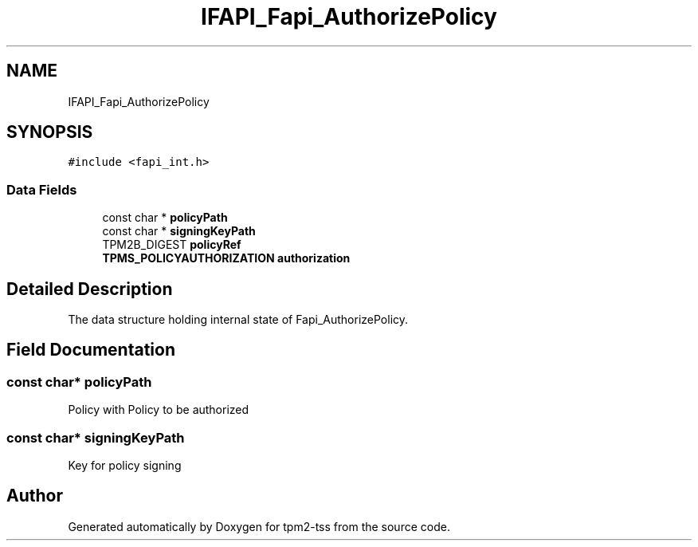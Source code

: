 .TH "IFAPI_Fapi_AuthorizePolicy" 3 "Mon May 15 2023" "Version 4.0.1-44-g8699ab39" "tpm2-tss" \" -*- nroff -*-
.ad l
.nh
.SH NAME
IFAPI_Fapi_AuthorizePolicy
.SH SYNOPSIS
.br
.PP
.PP
\fC#include <fapi_int\&.h>\fP
.SS "Data Fields"

.in +1c
.ti -1c
.RI "const char * \fBpolicyPath\fP"
.br
.ti -1c
.RI "const char * \fBsigningKeyPath\fP"
.br
.ti -1c
.RI "TPM2B_DIGEST \fBpolicyRef\fP"
.br
.ti -1c
.RI "\fBTPMS_POLICYAUTHORIZATION\fP \fBauthorization\fP"
.br
.in -1c
.SH "Detailed Description"
.PP 
The data structure holding internal state of Fapi_AuthorizePolicy\&. 
.SH "Field Documentation"
.PP 
.SS "const char* policyPath"
Policy with Policy to be authorized 
.SS "const char* signingKeyPath"
Key for policy signing 

.SH "Author"
.PP 
Generated automatically by Doxygen for tpm2-tss from the source code\&.
